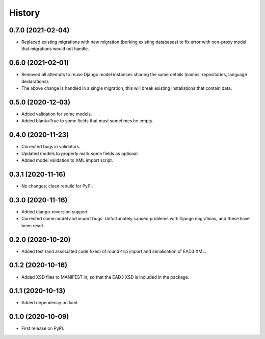 .. :changelog:

History
-------

0.7.0 (2021-02-04)
++++++++++++++++++

* Replaced existing migrations with new migration (borking existing
  databases) to fix error with non-proxy model that migrations would
  not handle.


0.6.0 (2021-02-01)
++++++++++++++++++

* Removed all attempts to reuse Django model instances sharing the
  same details (names, repositories, language declarations).
* The above change is handled in a single migration; this will break
  existing installations that contain data.


0.5.0 (2020-12-03)
++++++++++++++++++

* Added validation for some models.
* Added blank=True to some fields that must sometimes be empty.


0.4.0 (2020-11-23)
++++++++++++++++++

* Corrected bugs in validators.
* Updated models to properly mark some fields as optional.
* Added model validation to XML import script.


0.3.1 (2020-11-16)
++++++++++++++++++

* No changes; clean rebuild for PyPI.


0.3.0 (2020-11-16)
++++++++++++++++++

* Added django-reversion support.

* Corrected some model and import bugs. Unfortunately caused problems
  with Django migrations, and these have been reset.


0.2.0 (2020-10-20)
++++++++++++++++++

* Added test (and associated code fixes) of round-trip import and
  serialisation of EAD3 XML.


0.1.2 (2020-10-16)
++++++++++++++++++

* Added XSD files to MANIFEST.in, so that the EAD3 XSD is included in
  the package.


0.1.1 (2020-10-13)
++++++++++++++++++

* Added dependency on lxml.


0.1.0 (2020-10-09)
++++++++++++++++++

* First release on PyPI.
